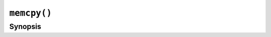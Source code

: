 ``memcpy()``
============

.. only:: man

   Library
   -------

   Standard C Library (libc11, -lc11)

Synopsis
--------

.. describe:: #include <string.h>

.. c:function:: void* memcpy(void* restrict s1, const void* restrict s2, size_t n)
